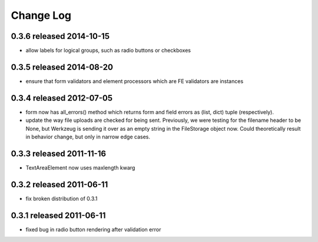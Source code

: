 Change Log
----------

0.3.6 released 2014-10-15
=========================

* allow labels for logical groups, such as radio buttons or checkboxes

0.3.5 released 2014-08-20
=========================

* ensure that form validators and element processors which are FE validators
  are instances


0.3.4 released 2012-07-05
=========================

* form now has all_errors() method which returns form and field errors as (list,
  dict) tuple (respectively).
* update the way file uploads are checked for being sent.  Previously, we were
  testing for the filename header to be None, but Werkzeug is sending it over as
  an empty string in the FileStorage object now.  Could theoretically result in
  behavior change, but only in narrow edge cases.

0.3.3 released 2011-11-16
=========================

* TextAreaElement now uses maxlength kwarg

0.3.2 released 2011-06-11
=========================

* fix broken distribution of 0.3.1

0.3.1 released 2011-06-11
=========================

* fixed bug in radio button rendering after validation error
